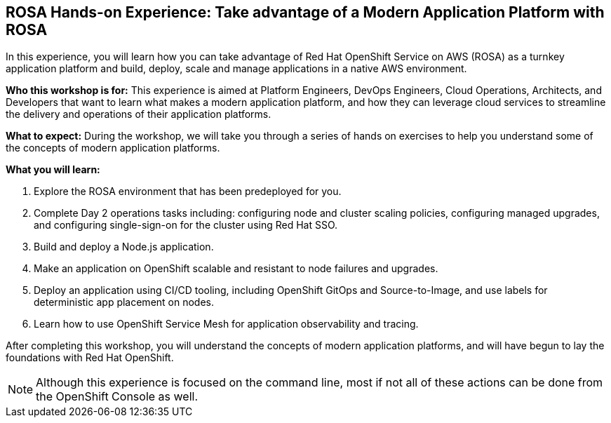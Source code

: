 == ROSA Hands-on Experience: Take advantage of a Modern Application Platform with ROSA

In this experience, you will learn how you can take advantage of Red Hat OpenShift Service on AWS (ROSA) as a turnkey application platform and build, deploy, scale and manage applications in a native AWS environment.

*Who this workshop is for:* This experience is aimed at Platform Engineers, DevOps Engineers, Cloud Operations, Architects, and Developers that want to learn what makes a modern application platform, and how they can leverage cloud services to streamline the delivery and operations of their application platforms.

*What to expect:* During the workshop, we will take you through a series of hands on exercises to help you understand some of the concepts of modern application platforms.

*What you will learn:*

. Explore the ROSA environment that has been predeployed for you.
. Complete Day 2 operations tasks including: configuring node and cluster scaling policies, configuring managed upgrades, and configuring single-sign-on for the cluster using Red Hat SSO.
. Build and deploy a Node.js application.
. Make an application on OpenShift scalable and resistant to node failures and upgrades.
. Deploy an application using CI/CD tooling, including OpenShift GitOps and Source-to-Image, and use labels for deterministic app placement on nodes.
. Learn how to use OpenShift Service Mesh for application observability and tracing.

After completing this workshop, you will understand the concepts of modern application platforms, and will have begun to lay the foundations with Red Hat OpenShift.

[NOTE]
====
Although this experience is focused on the command line, most if not all of these actions can be done from the OpenShift Console as well.
====